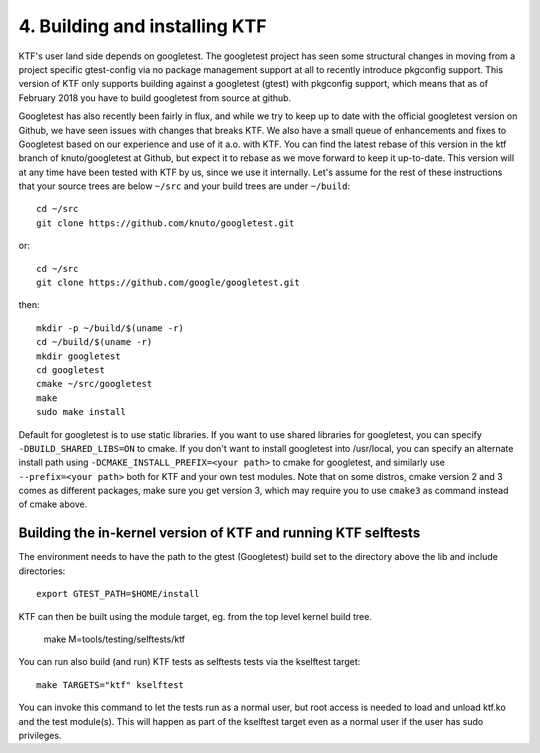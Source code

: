 4. Building and installing KTF
------------------------------

KTF's user land side depends on googletest.
The googletest project has seen some structural changes in moving from a
project specific gtest-config via no package management support at all to
recently introduce pkgconfig support. This version of KTF only supports
building against a googletest (gtest) with pkgconfig support, which means
that as of February 2018 you have to build googletest from source at
github.

Googletest has also recently been fairly in flux, and while we
try to keep up to date with the official googletest version on Github,
we have seen issues with changes that breaks KTF. We also have a small
queue of enhancements and fixes to Googletest based on our experience
and use of it a.o. with KTF. You can find the latest rebase of this
version in the ktf branch of knuto/googletest at Github, but expect it
to rebase as we move forward to keep it up-to-date.
This version will at any time have been tested with KTF by us, since
we use it internally. Let's assume for the rest of these instructions
that your source trees are below ``~/src`` and your build trees are
under ``~/build``::

	cd ~/src
	git clone https://github.com/knuto/googletest.git

or::

        cd ~/src
        git clone https://github.com/google/googletest.git

then::

	mkdir -p ~/build/$(uname -r)
	cd ~/build/$(uname -r)
	mkdir googletest
	cd googletest
	cmake ~/src/googletest
	make
	sudo make install

Default for googletest is to use static libraries.  If you want to use shared
libraries for googletest, you can specify ``-DBUILD_SHARED_LIBS=ON`` to
cmake. If you don't want to install googletest into /usr/local, you can
specify an alternate install path using ``-DCMAKE_INSTALL_PREFIX=<your path>``
to cmake for googletest, and similarly use ``--prefix=<your path>`` both for
KTF and your own test modules. Note that on some distros, cmake version
2 and 3 comes as different packages, make sure you get version 3, which may
require you to use ``cmake3`` as command instead of cmake above.

Building the in-kernel version of KTF and running KTF selftests
***************************************************************

The environment needs to have the path to the
gtest (Googletest) build set to the directory above the lib and
include directories::

    export GTEST_PATH=$HOME/install

KTF can then be built using the module target, eg. from the top level
kernel build tree.

    make M=tools/testing/selftests/ktf

You can run also build (and run) KTF tests as selftests tests
via the kselftest target::

    make TARGETS="ktf" kselftest

You can invoke this command to let the tests run as a normal user, but
root access is needed to load and unload ktf.ko and the test
module(s). This will happen as part of the kselftest target even as a
normal user if the user has sudo privileges.

